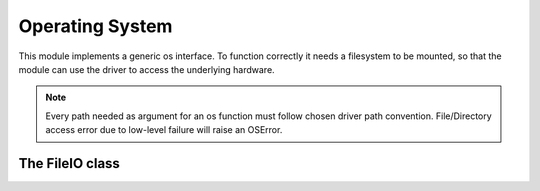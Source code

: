 .. module:: os

****************
Operating System
****************

This module implements a generic os interface.
To function correctly it needs a filesystem to be mounted, so that the module can use
the driver to access the underlying hardware.

.. note:: Every path needed as argument for an os function must follow chosen driver path convention. File/Directory access error due to low-level failure will raise an OSError.

    
.. function:: exists(path)

    Return True if path refers to an existing path, False otherwise.

    
.. function:: isdir(path)

    Return True if path is an existing directory, False otherwise.

    
.. function:: remove(path)

    Remove (delete) the file path. If path is a directory, OSError is raised; see :func:`rmdir` below to remove a directory.

    
.. function:: rmdir(path)

    Remove (delete) the directory path. Only works when the directory is empty, otherwise, OSError is raised.

    
.. function:: rename(src_path, dst_path)

    Rename the file or directory src_path to dst_path. If dst_path is a directory, OSError will be raised.

    
.. function:: mkdir(path)

    Create a directory named path.

    
.. function:: chdir(path)

    Change the current working directory to path.

    
.. function:: getcwd()

    Return a string representing the current working directory.

    Since C filesystem drivers need a limit on returned string length::

        os.cwd_max_length

    attribute is set to 128 by default but can be adjusted, if needed, before calling :meth:`getcwd`.
    
.. function:: listdir(path)

    Return a list containing the names of the entries in the directory given by path. The list is in arbitrary order.
    It does not include the special entries '.' and '..' even if they are present in the directory.

    
.. function:: copyfile(src, dst)

    Copy the contents of the file named src to a file named dst.

    
================
The FileIO class
================

.. class:: FileIO(path, mode = 'r')

    Main class to handle files.

        * path is a string (following chosen low-level filesystem driver format)
        * mode is a string:

            * 'r'       open for reading (default)
            * 'w'       open for writing, truncating the file first
            * 'a'       open for writing, appending to the end of the file if it exists
            * 'b'       binary mode
            * '+'       open a disk file for updating (reading and writing)
    
.. method:: read(n_bytes = -1)

        Read up to size bytes from the object and return them. As a convenience, if size is unspecified or -1, the whole file is read.
        Return type can be string or bytes depending on chosen mode.

        An empty string or an empty bytes object indicate end of file.

        
.. method:: write(to_w, sync = False)

        Write to_w object (string or bytes) to the stream and return the number of characters written.

        *sync* parameter allows to write changes to disk immediately, without waiting :meth:`close` call.
        
.. method:: close()

        Close file stream.
        
.. method:: size()

        Return file size.
        
.. method:: tell()

        Return the current stream position.
        
.. method:: seek(offset, whence=0)

        Move the current position to *offset* bytes with respect to *whence*.

        *whence* can be:

            * 0: start of file
            * 1: current position
            * 2: end of file

        
.. method:: truncate()

        Resize the stream to the given size in bytes (or the current position if size is not specified).
        The current stream position isn’t changed.
        
.. method:: readline()

        Read until newline or EOF and return a single str.
        If the stream is already at EOF, an empty string is returned.
        

